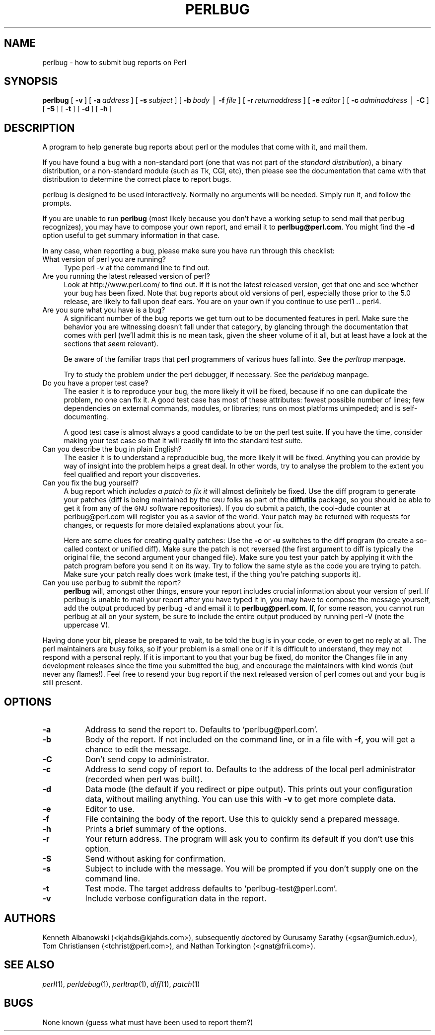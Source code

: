 .rn '' }`
''' $RCSfile$$Revision$$Date$
'''
''' $Log$
'''
.de Sh
.br
.if t .Sp
.ne 5
.PP
\fB\\$1\fR
.PP
..
.de Sp
.if t .sp .5v
.if n .sp
..
.de Ip
.br
.ie \\n(.$>=3 .ne \\$3
.el .ne 3
.IP "\\$1" \\$2
..
.de Vb
.ft CW
.nf
.ne \\$1
..
.de Ve
.ft R

.fi
..
'''
'''
'''     Set up \*(-- to give an unbreakable dash;
'''     string Tr holds user defined translation string.
'''     Bell System Logo is used as a dummy character.
'''
.tr \(*W-|\(bv\*(Tr
.ie n \{\
.ds -- \(*W-
.ds PI pi
.if (\n(.H=4u)&(1m=24u) .ds -- \(*W\h'-12u'\(*W\h'-12u'-\" diablo 10 pitch
.if (\n(.H=4u)&(1m=20u) .ds -- \(*W\h'-12u'\(*W\h'-8u'-\" diablo 12 pitch
.ds L" ""
.ds R" ""
.ds L' '
.ds R' '
'br\}
.el\{\
.ds -- \(em\|
.tr \*(Tr
.ds L" ``
.ds R" ''
.ds L' `
.ds R' '
.ds PI \(*p
'br\}
.\"	If the F register is turned on, we'll generate
.\"	index entries out stderr for the following things:
.\"		TH	Title 
.\"		SH	Header
.\"		Sh	Subsection 
.\"		Ip	Item
.\"		X<>	Xref  (embedded
.\"	Of course, you have to process the output yourself
.\"	in some meaninful fashion.
.if \nF \{
.de IX
.tm Index:\\$1\t\\n%\t"\\$2"
..
.nr % 0
.rr F
.\}
.TH PERLBUG 1 "perl 5.003, patch 93" "13/Mar/97" "Perl Programmers Reference Guide"
.IX Title "PERLBUG 1"
.UC
.IX Name "perlbug - how to submit bug reports on Perl"
.if n .hy 0
.if n .na
.ds C+ C\v'-.1v'\h'-1p'\s-2+\h'-1p'+\s0\v'.1v'\h'-1p'
.de CQ          \" put $1 in typewriter font
.ft CW
'if n "\c
'if t \\&\\$1\c
'if n \\&\\$1\c
'if n \&"
\\&\\$2 \\$3 \\$4 \\$5 \\$6 \\$7
'.ft R
..
.\" @(#)ms.acc 1.5 88/02/08 SMI; from UCB 4.2
.	\" AM - accent mark definitions
.bd B 3
.	\" fudge factors for nroff and troff
.if n \{\
.	ds #H 0
.	ds #V .8m
.	ds #F .3m
.	ds #[ \f1
.	ds #] \fP
.\}
.if t \{\
.	ds #H ((1u-(\\\\n(.fu%2u))*.13m)
.	ds #V .6m
.	ds #F 0
.	ds #[ \&
.	ds #] \&
.\}
.	\" simple accents for nroff and troff
.if n \{\
.	ds ' \&
.	ds ` \&
.	ds ^ \&
.	ds , \&
.	ds ~ ~
.	ds ? ?
.	ds ! !
.	ds /
.	ds q
.\}
.if t \{\
.	ds ' \\k:\h'-(\\n(.wu*8/10-\*(#H)'\'\h"|\\n:u"
.	ds ` \\k:\h'-(\\n(.wu*8/10-\*(#H)'\`\h'|\\n:u'
.	ds ^ \\k:\h'-(\\n(.wu*10/11-\*(#H)'^\h'|\\n:u'
.	ds , \\k:\h'-(\\n(.wu*8/10)',\h'|\\n:u'
.	ds ~ \\k:\h'-(\\n(.wu-\*(#H-.1m)'~\h'|\\n:u'
.	ds ? \s-2c\h'-\w'c'u*7/10'\u\h'\*(#H'\zi\d\s+2\h'\w'c'u*8/10'
.	ds ! \s-2\(or\s+2\h'-\w'\(or'u'\v'-.8m'.\v'.8m'
.	ds / \\k:\h'-(\\n(.wu*8/10-\*(#H)'\z\(sl\h'|\\n:u'
.	ds q o\h'-\w'o'u*8/10'\s-4\v'.4m'\z\(*i\v'-.4m'\s+4\h'\w'o'u*8/10'
.\}
.	\" troff and (daisy-wheel) nroff accents
.ds : \\k:\h'-(\\n(.wu*8/10-\*(#H+.1m+\*(#F)'\v'-\*(#V'\z.\h'.2m+\*(#F'.\h'|\\n:u'\v'\*(#V'
.ds 8 \h'\*(#H'\(*b\h'-\*(#H'
.ds v \\k:\h'-(\\n(.wu*9/10-\*(#H)'\v'-\*(#V'\*(#[\s-4v\s0\v'\*(#V'\h'|\\n:u'\*(#]
.ds _ \\k:\h'-(\\n(.wu*9/10-\*(#H+(\*(#F*2/3))'\v'-.4m'\z\(hy\v'.4m'\h'|\\n:u'
.ds . \\k:\h'-(\\n(.wu*8/10)'\v'\*(#V*4/10'\z.\v'-\*(#V*4/10'\h'|\\n:u'
.ds 3 \*(#[\v'.2m'\s-2\&3\s0\v'-.2m'\*(#]
.ds o \\k:\h'-(\\n(.wu+\w'\(de'u-\*(#H)/2u'\v'-.3n'\*(#[\z\(de\v'.3n'\h'|\\n:u'\*(#]
.ds d- \h'\*(#H'\(pd\h'-\w'~'u'\v'-.25m'\f2\(hy\fP\v'.25m'\h'-\*(#H'
.ds D- D\\k:\h'-\w'D'u'\v'-.11m'\z\(hy\v'.11m'\h'|\\n:u'
.ds th \*(#[\v'.3m'\s+1I\s-1\v'-.3m'\h'-(\w'I'u*2/3)'\s-1o\s+1\*(#]
.ds Th \*(#[\s+2I\s-2\h'-\w'I'u*3/5'\v'-.3m'o\v'.3m'\*(#]
.ds ae a\h'-(\w'a'u*4/10)'e
.ds Ae A\h'-(\w'A'u*4/10)'E
.ds oe o\h'-(\w'o'u*4/10)'e
.ds Oe O\h'-(\w'O'u*4/10)'E
.	\" corrections for vroff
.if v .ds ~ \\k:\h'-(\\n(.wu*9/10-\*(#H)'\s-2\u~\d\s+2\h'|\\n:u'
.if v .ds ^ \\k:\h'-(\\n(.wu*10/11-\*(#H)'\v'-.4m'^\v'.4m'\h'|\\n:u'
.	\" for low resolution devices (crt and lpr)
.if \n(.H>23 .if \n(.V>19 \
\{\
.	ds : e
.	ds 8 ss
.	ds v \h'-1'\o'\(aa\(ga'
.	ds _ \h'-1'^
.	ds . \h'-1'.
.	ds 3 3
.	ds o a
.	ds d- d\h'-1'\(ga
.	ds D- D\h'-1'\(hy
.	ds th \o'bp'
.	ds Th \o'LP'
.	ds ae ae
.	ds Ae AE
.	ds oe oe
.	ds Oe OE
.\}
.rm #[ #] #H #V #F C
.SH "NAME"
.IX Header "NAME"
perlbug \- how to submit bug reports on Perl
.SH "SYNOPSIS"
.IX Header "SYNOPSIS"
\fBperlbug\fR [\ \fB\-v\fR\ ] [\ \fB\-a\fR\ \fIaddress\fR\ ] [\ \fB\-s\fR\ \fIsubject\fR\ ]
[\ \fB\-b\fR\ \fIbody\fR\ |\ \fB\-f\fR\ \fIfile\fR\ ] [\ \fB\-r\fR\ \fIreturnaddress\fR\ ]
[\ \fB\-e\fR\ \fIeditor\fR\ ] [\ \fB\-c\fR\ \fIadminaddress\fR\ |\ \fB\-C\fR\ ]
[\ \fB\-S\fR\ ] [\ \fB\-t\fR\ ]  [\ \fB\-d\fR\ ]  [\ \fB\-h\fR\ ]
.SH "DESCRIPTION"
.IX Header "DESCRIPTION"
A program to help generate bug reports about perl or the modules that
come with it, and mail them. 
.PP
If you have found a bug with a non-standard port (one that was not part
of the \fIstandard distribution\fR), a binary distribution, or a
non-standard module (such as Tk, CGI, etc), then please see the
documentation that came with that distribution to determine the correct
place to report bugs.
.PP
\f(CWperlbug\fR is designed to be used interactively. Normally no arguments
will be needed.  Simply run it, and follow the prompts.
.PP
If you are unable to run \fBperlbug\fR (most likely because you don't have
a working setup to send mail that perlbug recognizes), you may have to
compose your own report, and email it to \fBperlbug@perl.com\fR.  You might
find the \fB\-d\fR option useful to get summary information in that case.
.PP
In any case, when reporting a bug, please make sure you have run through
this checklist:
.Ip "What version of perl you are running?" 4
.IX Item "What version of perl you are running?"
Type \f(CWperl -v\fR at the command line to find out.
.Ip "Are you running the latest released version of perl?" 4
.IX Item "Are you running the latest released version of perl?"
Look at http://www.perl.com/ to find out.  If it is not the latest
released version, get that one and see whether your bug has been
fixed.  Note that bug reports about old versions of perl, especially
those prior to the 5.0 release, are likely to fall upon deaf ears.
You are on your own if you continue to use perl1 .. perl4.
.Ip "Are you sure what you have is a bug?" 4
.IX Item "Are you sure what you have is a bug?"
A significant number of the bug reports we get turn out to be documented
features in perl.  Make sure the behavior you are witnessing doesn't fall
under that category, by glancing through the documentation that comes
with perl (we'll admit this is no mean task, given the sheer volume of
it all, but at least have a look at the sections that \fIseem\fR relevant).
.Sp
Be aware of the familiar traps that perl programmers of various hues
fall into.  See the \fIperltrap\fR manpage.
.Sp
Try to study the problem under the perl debugger, if necessary.
See the \fIperldebug\fR manpage.
.Ip "Do you have a proper test case?" 4
.IX Item "Do you have a proper test case?"
The easier it is to reproduce your bug, the more likely it will be
fixed, because if no one can duplicate the problem, no one can fix it.
A good test case has most of these attributes: fewest possible number
of lines; few dependencies on external commands, modules, or
libraries; runs on most platforms unimpeded; and is self-documenting.
.Sp
A good test case is almost always a good candidate to be on the perl
test suite.  If you have the time, consider making your test case so
that it will readily fit into the standard test suite.
.Ip "Can you describe the bug in plain English?" 4
.IX Item "Can you describe the bug in plain English?"
The easier it is to understand a reproducible bug, the more likely it
will be fixed.  Anything you can provide by way of insight into the
problem helps a great deal.  In other words, try to analyse the
problem to the extent you feel qualified and report your discoveries.
.Ip "Can you fix the bug yourself?" 4
.IX Item "Can you fix the bug yourself?"
A bug report which \fIincludes a patch to fix it\fR will almost
definitely be fixed.  Use the \f(CWdiff\fR program to generate your patches
(\f(CWdiff\fR is being maintained by the \s-1GNU\s0 folks as part of the \fBdiffutils\fR
package, so you should be able to get it from any of the \s-1GNU\s0 software
repositories).  If you do submit a patch, the cool-dude counter at
perlbug@perl.com will register you as a savior of the world.  Your
patch may be returned with requests for changes, or requests for more
detailed explanations about your fix.
.Sp
Here are some clues for creating quality patches: Use the \fB\-c\fR or
\fB\-u\fR switches to the diff program (to create a so-called context or
unified diff).  Make sure the patch is not reversed (the first
argument to diff is typically the original file, the second argument
your changed file).  Make sure you test your patch by applying it with
the \f(CWpatch\fR program before you send it on its way.  Try to follow the
same style as the code you are trying to patch.  Make sure your patch
really does work (\f(CWmake test\fR, if the thing you're patching supports
it).
.Ip "Can you use \f(CWperlbug\fR to submit the report?" 4
.IX Item "Can you use \f(CWperlbug\fR to submit the report?"
\fBperlbug\fR will, amongst other things, ensure your report includes
crucial information about your version of perl.  If \f(CWperlbug\fR is unable
to mail your report after you have typed it in, you may have to compose
the message yourself, add the output produced by \f(CWperlbug -d\fR and email
it to \fBperlbug@perl.com\fR.  If, for some reason, you cannot run
\f(CWperlbug\fR at all on your system, be sure to include the entire output
produced by running \f(CWperl -V\fR (note the uppercase V).
.PP
Having done your bit, please be prepared to wait, to be told the bug
is in your code, or even to get no reply at all.  The perl maintainers
are busy folks, so if your problem is a small one or if it is
difficult to understand, they may not respond with a personal reply.
If it is important to you that your bug be fixed, do monitor the
\f(CWChanges\fR file in any development releases since the time you submitted
the bug, and encourage the maintainers with kind words (but never any
flames!).  Feel free to resend your bug report if the next released
version of perl comes out and your bug is still present.
.SH "OPTIONS"
.IX Header "OPTIONS"
.Ip "\fB\-a\fR" 8
.IX Item "\fB\-a\fR"
Address to send the report to.  Defaults to `perlbug@perl.com\*(R'.
.Ip "\fB\-b\fR" 8
.IX Item "\fB\-b\fR"
Body of the report.  If not included on the command line, or
in a file with \fB\-f\fR, you will get a chance to edit the message.
.Ip "\fB\-C\fR" 8
.IX Item "\fB\-C\fR"
Don't send copy to administrator.
.Ip "\fB\-c\fR" 8
.IX Item "\fB\-c\fR"
Address to send copy of report to.  Defaults to the address of the
local perl administrator (recorded when perl was built).
.Ip "\fB\-d\fR" 8
.IX Item "\fB\-d\fR"
Data mode (the default if you redirect or pipe output).  This prints out
your configuration data, without mailing anything.  You can use this
with \fB\-v\fR to get more complete data.
.Ip "\fB\-e\fR" 8
.IX Item "\fB\-e\fR"
Editor to use. 
.Ip "\fB\-f\fR" 8
.IX Item "\fB\-f\fR"
File containing the body of the report.  Use this to quickly send a
prepared message.
.Ip "\fB\-h\fR" 8
.IX Item "\fB\-h\fR"
Prints a brief summary of the options.
.Ip "\fB\-r\fR" 8
.IX Item "\fB\-r\fR"
Your return address.  The program will ask you to confirm its default
if you don't use this option.
.Ip "\fB\-S\fR" 8
.IX Item "\fB\-S\fR"
Send without asking for confirmation.
.Ip "\fB\-s\fR" 8
.IX Item "\fB\-s\fR"
Subject to include with the message.  You will be prompted if you don't
supply one on the command line.
.Ip "\fB\-t\fR" 8
.IX Item "\fB\-t\fR"
Test mode.  The target address defaults to `perlbug-test@perl.com\*(R'.
.Ip "\fB\-v\fR" 8
.IX Item "\fB\-v\fR"
Include verbose configuration data in the report.
.SH "AUTHORS"
.IX Header "AUTHORS"
Kenneth Albanowski (<kjahds@kjahds.com>), subsequently \fIdoc\fRtored
by Gurusamy Sarathy (<gsar@umich.edu>), Tom Christiansen
(<tchrist@perl.com>), and Nathan Torkington
(<gnat@frii.com>).
.SH "SEE ALSO"
.IX Header "SEE ALSO"
\fIperl\fR\|(1), \fIperldebug\fR\|(1), \fIperltrap\fR\|(1), \fIdiff\fR\|(1), \fIpatch\fR\|(1)
.SH "BUGS"
.IX Header "BUGS"
None known (guess what must have been used to report them?)

.rn }` ''

